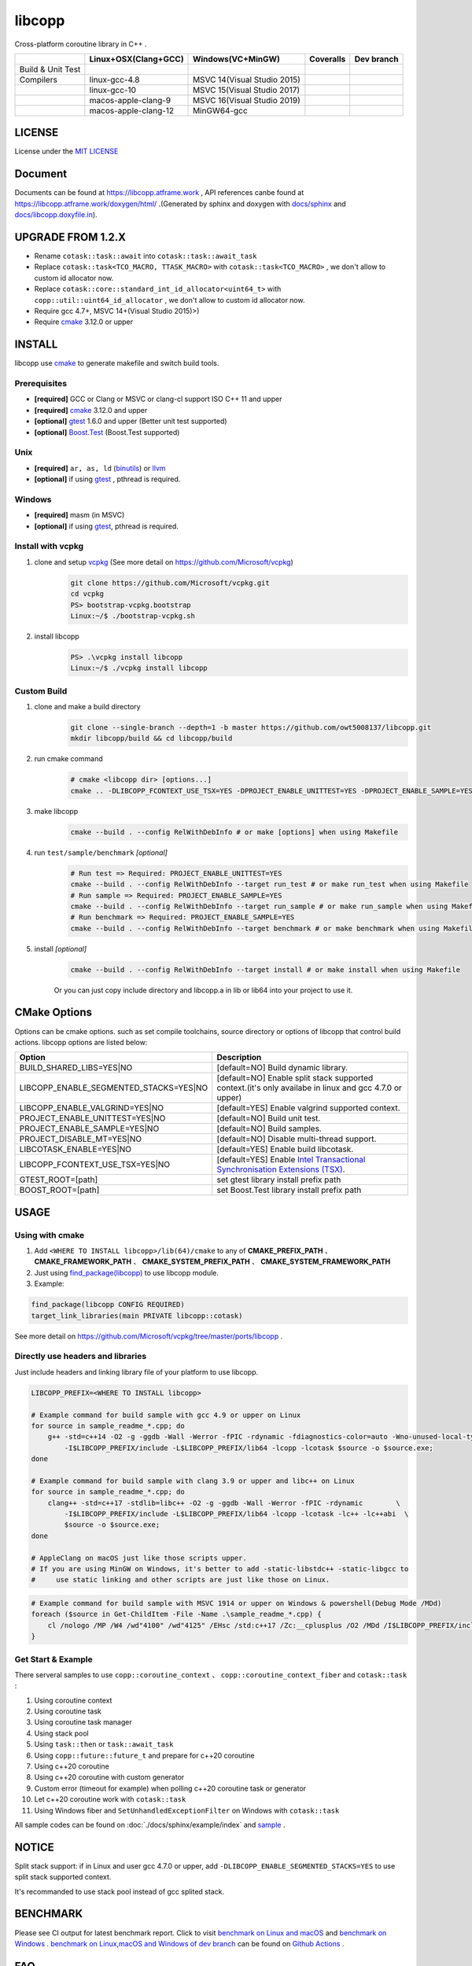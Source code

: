 libcopp
============

.. _MIT LICENSE: https://github.com/owt5008137/libcopp/blob/v2/LICENSE
.. _`docs/libcopp.doxyfile.in`: https://github.com/owt5008137/libcopp/blob/v2/docs/libcopp.doxyfile.in
.. _`docs/sphinx`: https://github.com/owt5008137/libcopp/blob/v2/docs/sphinx
.. _cmake: https://cmake.org/
.. _binutils: http://www.gnu.org/software/binutils/
.. _llvm: http://llvm.org/
.. _gtest: https://github.com/google/googletest
.. _Boost.Test: (http://www.boost.org/doc/libs/release/libs/test
.. _vcpkg: https://github.com/Microsoft/vcpkg

Cross-platform coroutine library in C++ .

+-------------------+------------------------------------+---------------------------------+-------------------------+-------------------------+
|                   |        Linux+OSX(Clang+GCC)        |        Windows(VC+MinGW)        |        Coveralls        |        Dev branch       |
+===================+====================================+=================================+=========================+=========================+
| Build & Unit Test | |linux-ci|                         | |windows-ci|                    | |coverage-ci|           | |github-action-ci|      |
+-------------------+------------------------------------+---------------------------------+-------------------------+-------------------------+
|     Compilers     | linux-gcc-4.8                      | MSVC 14(Visual Studio 2015)     |                         |                         |
+-------------------+------------------------------------+---------------------------------+-------------------------+-------------------------+
|                   | linux-gcc-10                       | MSVC 15(Visual Studio 2017)     |                         |                         |
+-------------------+------------------------------------+---------------------------------+-------------------------+-------------------------+
|                   | macos-apple-clang-9                | MSVC 16(Visual Studio 2019)     |                         |                         |
+-------------------+------------------------------------+---------------------------------+-------------------------+-------------------------+
|                   | macos-apple-clang-12               | MinGW64-gcc                     |                         |                         |
+-------------------+------------------------------------+---------------------------------+-------------------------+-------------------------+


.. image:: https://img.shields.io/github/v/release/owt5008137/libcopp

.. image:: https://img.shields.io/github/languages/code-size/owt5008137/libcopp
.. image:: https://img.shields.io/github/repo-size/owt5008137/libcopp
.. image:: https://img.shields.io/github/forks/owt5008137/libcopp?style=social
.. image:: https://img.shields.io/github/stars/owt5008137/libcopp?style=social

.. |linux-ci|  image:: https://travis-ci.org/owt5008137/libcopp.svg?branch=v2
               :alt: Travis build status
               :target: https://travis-ci.org/owt5008137/libcopp

.. |windows-ci|  image:: https://ci.appveyor.com/api/projects/status/7w6dfnpeahfmgaqj/branch/v2?svg=true
               :alt: AppVeyor build status
               :target: https://ci.appveyor.com/project/owt5008137/libcopp

.. |coverage-ci|  image:: https://coveralls.io/repos/github/owt5008137/libcopp/badge.svg?branch=v2
               :alt: Coveralls coverage
               :target: https://coveralls.io/github/owt5008137/libcopp?branch=v2

.. |github-action-ci|  image:: https://github.com/owt5008137/libcopp/workflows/Linux%20Building/badge.svg
               :alt: Coveralls coverage
               :target: https://github.com/owt5008137/libcopp/actions                       

LICENSE
------------

License under the `MIT LICENSE`_

Document
------------

Documents can be found at https://libcopp.atframe.work , API references canbe found at https://libcopp.atframe.work/doxygen/html/ .(Generated by sphinx and doxygen with `docs/sphinx`_ and `docs/libcopp.doxyfile.in`_).

UPGRADE FROM 1.2.X
------------------------

+ Rename ``cotask::task::await`` into ``cotask::task::await_task``
+ Replace ``cotask::task<TCO_MACRO, TTASK_MACRO>`` with ``cotask::task<TCO_MACRO>`` , we don't allow to custom id allocator now.
+ Replace ``cotask::core::standard_int_id_allocator<uint64_t>`` with ``copp::util::uint64_id_allocator`` , we don't allow to custom id allocator now.
+ Require gcc 4.7+, MSVC 14+(Visual Studio 2015)>)
+ Require `cmake`_ 3.12.0 or upper

INSTALL
------------

| libcopp use `cmake`_ to generate makefile and switch build tools.

Prerequisites
^^^^^^^^^^^^^^^^

* **[required]** GCC or Clang or MSVC or clang-cl support ISO C++ 11 and upper
* **[required]** `cmake`_ 3.12.0 and upper
* **[optional]** `gtest`_ 1.6.0 and upper (Better unit test supported)
* **[optional]** `Boost.Test`_ (Boost.Test supported)

Unix
^^^^^^^^^^^^^^^^

* **[required]** ``ar, as, ld`` (`binutils`_) or `llvm`_
* **[optional]** if using `gtest`_ , pthread is required.

Windows
^^^^^^^^^^^^^^^^

* **[required]** masm (in MSVC)
* **[optional]** if using `gtest`_, pthread is required.

Install with vcpkg
^^^^^^^^^^^^^^^^^^^^^^^^^^^^^^^^

1. clone and setup `vcpkg`_ (See more detail on https://github.com/Microsoft/vcpkg)
    .. code-block:: shell

        git clone https://github.com/Microsoft/vcpkg.git
        cd vcpkg
        PS> bootstrap-vcpkg.bootstrap
        Linux:~/$ ./bootstrap-vcpkg.sh

2. install libcopp
    .. code-block:: shell

        PS> .\vcpkg install libcopp
        Linux:~/$ ./vcpkg install libcopp


Custom Build
^^^^^^^^^^^^^^^^

1. clone and make a build directory
    .. code-block:: shell

        git clone --single-branch --depth=1 -b master https://github.com/owt5008137/libcopp.git 
        mkdir libcopp/build && cd libcopp/build

2. run cmake command
    .. code-block:: shell

        # cmake <libcopp dir> [options...]
        cmake .. -DLIBCOPP_FCONTEXT_USE_TSX=YES -DPROJECT_ENABLE_UNITTEST=YES -DPROJECT_ENABLE_SAMPLE=YES

3. make libcopp
    .. code-block:: shell

        cmake --build . --config RelWithDebInfo # or make [options] when using Makefile

4. run ``test/sample/benchmark`` *[optional]*
    .. code-block:: shell

        # Run test => Required: PROJECT_ENABLE_UNITTEST=YES
        cmake --build . --config RelWithDebInfo --target run_test # or make run_test when using Makefile
        # Run sample => Required: PROJECT_ENABLE_SAMPLE=YES
        cmake --build . --config RelWithDebInfo --target run_sample # or make run_sample when using Makefile
        # Run benchmark => Required: PROJECT_ENABLE_SAMPLE=YES
        cmake --build . --config RelWithDebInfo --target benchmark # or make benchmark when using Makefile

5. install *[optional]*
    .. code-block:: shell

        cmake --build . --config RelWithDebInfo --target install # or make install when using Makefile

    | Or you can just copy include directory and libcopp.a in lib or lib64 into your project to use it.

CMake Options
----------------

Options can be cmake options. such as set compile toolchains, source directory or options of libcopp that control build actions. libcopp options are listed below:

+------------------------------------------+------------------------------------------------------------------------------------------------------------------------------+
| Option                                   | Description                                                                                                                  |
+==========================================+==============================================================================================================================+
| BUILD_SHARED_LIBS=YES|NO                 | [default=NO] Build dynamic library.                                                                                          |
+------------------------------------------+------------------------------------------------------------------------------------------------------------------------------+
| LIBCOPP_ENABLE_SEGMENTED_STACKS=YES|NO   | [default=NO] Enable split stack supported context.(it's only availabe in linux and gcc 4.7.0 or upper)                       |
+------------------------------------------+------------------------------------------------------------------------------------------------------------------------------+
| LIBCOPP_ENABLE_VALGRIND=YES|NO           | [default=YES] Enable valgrind supported context.                                                                             |
+------------------------------------------+------------------------------------------------------------------------------------------------------------------------------+
| PROJECT_ENABLE_UNITTEST=YES|NO           | [default=NO] Build unit test.                                                                                                |
+------------------------------------------+------------------------------------------------------------------------------------------------------------------------------+
| PROJECT_ENABLE_SAMPLE=YES|NO             | [default=NO] Build samples.                                                                                                  |
+------------------------------------------+------------------------------------------------------------------------------------------------------------------------------+
| PROJECT_DISABLE_MT=YES|NO                | [default=NO] Disable multi-thread support.                                                                                   |
+------------------------------------------+------------------------------------------------------------------------------------------------------------------------------+
| LIBCOTASK_ENABLE=YES|NO                  | [default=YES] Enable build libcotask.                                                                                        |
+------------------------------------------+------------------------------------------------------------------------------------------------------------------------------+
| LIBCOPP_FCONTEXT_USE_TSX=YES|NO          | [default=YES] Enable `Intel Transactional Synchronisation Extensions (TSX) <https://software.intel.com/en-us/node/695149>`_. |
+------------------------------------------+------------------------------------------------------------------------------------------------------------------------------+
| GTEST_ROOT=[path]                        | set gtest library install prefix path                                                                                        |
+------------------------------------------+------------------------------------------------------------------------------------------------------------------------------+
| BOOST_ROOT=[path]                        | set Boost.Test library install prefix path                                                                                   |
+------------------------------------------+------------------------------------------------------------------------------------------------------------------------------+

USAGE
------------

Using with cmake
^^^^^^^^^^^^^^^^

1. Add ``<WHERE TO INSTALL libcopp>/lib(64)/cmake`` to any of **CMAKE_PREFIX_PATH** 、 **CMAKE_FRAMEWORK_PATH** 、 **CMAKE_SYSTEM_PREFIX_PATH** 、 **CMAKE_SYSTEM_FRAMEWORK_PATH**
2. Just using `find_package(libcopp) <https://cmake.org/cmake/help/latest/command/find_package.html>`_ to use libcopp module.
3. Example:

.. code-block:: cmake

    find_package(libcopp CONFIG REQUIRED)
    target_link_libraries(main PRIVATE libcopp::cotask)


See more detail on https://github.com/Microsoft/vcpkg/tree/master/ports/libcopp .

Directly use headers and libraries
^^^^^^^^^^^^^^^^^^^^^^^^^^^^^^^^^^^^^^^^^^^^^^^^

Just include headers and linking library file of your platform to use libcopp.

.. code-block:: shell

    LIBCOPP_PREFIX=<WHERE TO INSTALL libcopp>

    # Example command for build sample with gcc 4.9 or upper on Linux
    for source in sample_readme_*.cpp; do
        g++ -std=c++14 -O2 -g -ggdb -Wall -Werror -fPIC -rdynamic -fdiagnostics-color=auto -Wno-unused-local-typedefs \
            -I$LIBCOPP_PREFIX/include -L$LIBCOPP_PREFIX/lib64 -lcopp -lcotask $source -o $source.exe;
    done

    # Example command for build sample with clang 3.9 or upper and libc++ on Linux
    for source in sample_readme_*.cpp; do
        clang++ -std=c++17 -stdlib=libc++ -O2 -g -ggdb -Wall -Werror -fPIC -rdynamic        \
            -I$LIBCOPP_PREFIX/include -L$LIBCOPP_PREFIX/lib64 -lcopp -lcotask -lc++ -lc++abi  \
            $source -o $source.exe;
    done

    # AppleClang on macOS just like those scripts upper.
    # If you are using MinGW on Windows, it's better to add -static-libstdc++ -static-libgcc to 
    #     use static linking and other scripts are just like those on Linux.


.. code-block:: shell

    # Example command for build sample with MSVC 1914 or upper on Windows & powershell(Debug Mode /MDd)
    foreach ($source in Get-ChildItem -File -Name .\sample_readme_*.cpp) {
        cl /nologo /MP /W4 /wd"4100" /wd"4125" /EHsc /std:c++17 /Zc:__cplusplus /O2 /MDd /I$LIBCOPP_PREFIX/include $LIBCOPP_PREFIX/lib64/copp.lib $LIBCOPP_PREFIX/lib64/cotask.lib $source
    }


Get Start & Example
^^^^^^^^^^^^^^^^^^^^^^^^^^^^^^^^

There serveral samples to use ``copp::coroutine_context`` 、 ``copp::coroutine_context_fiber`` and ``cotask::task`` :

1. Using coroutine context
2. Using coroutine task
3. Using coroutine task manager
4. Using stack pool
5. Using ``task::then`` or ``task::await_task``
6. Using ``copp::future::future_t`` and prepare for c++20 coroutine
7. Using c++20 coroutine
8. Using c++20 coroutine with custom generator
9. Custom error (timeout for example) when polling c++20 coroutine task or generator
10. Let c++20 coroutine work with ``cotask::task``
11. Using Windows fiber and ``SetUnhandledExceptionFilter`` on Windows with ``cotask::task``

All sample codes can be found on :doc:`./docs/sphinx/example/index` and `sample <https://github.com/owt5008137/libcopp/tree/v2/sample>`_ .

NOTICE
------------

Split stack support: if in Linux and user gcc 4.7.0 or upper, add ``-DLIBCOPP_ENABLE_SEGMENTED_STACKS=YES`` to use split stack supported context.

It's recommanded to use stack pool instead of gcc splited stack.

BENCHMARK
------------

Please see CI output for latest benchmark report. Click to visit `benchmark on Linux and macOS <https://travis-ci.org/owt5008137/libcopp>`_ and `benchmark on Windows <https://ci.appveyor.com/project/owt5008137/libcopp>`_ . `benchmark on Linux,macOS and Windows of dev branch <https://github.com/owt5008137/libcopp/actions>`_ can be found on `Github Actions <https://github.com/owt5008137/libcopp/actions>`_ .

FAQ
------------

Q: How to enable c++20 coroutine

| ANS: Add ``/std:c++latest /await`` for MSVC or ``-std=c++20 -fcoroutines-ts -stdlib=libc++`` for clang or ``-std=c++20 -fcoroutines`` for gcc.

Q: Will libcopp handle exception?

| ANS: When using c++11 or above, libcopp will catch all unhandled exception and rethrow it after coroutine resumed.

Q: Why ``SetUnhandledExceptionFilter`` can not catch the unhandled exception in a coroutine?

| ANS: ``SetUnhandledExceptionFilter`` only works with **Windows Fiber**, please see `sample/sample_readme_11.cpp <https://github.com/owt5008137/libcopp/blob/v2/sample/sample_readme_11.cpp>`_ for details.

FEEDBACK
------------

If you has any question, please create a issue and provide the information of your environments. For example:

+ **OS**: Windows 10 Pro 19041 *(This can be see after running ``msinfo32``)* / Manjaro(Arch) Linux Linux 5.4.39-1-MANJARO
+ **Compiler**: Visual Studio 2019 C++ 16.5.5 with VS 2019 C++ v14.25 or MSVC 1925/ gcc 9.3.0
+ **CMake Commands**: ``cmake .. -G "Visual Studio 16 2019" -A x64 -DLIBCOPP_FCONTEXT_USE_TSX=ON -DPROJECT_ENABLE_UNITTEST=ON -DPROJECT_ENABLE_SAMPLE=ON-DCMAKE_BUILD_TYPE=RelWithDebInfo -DCMAKE_INSTALL_PREFIX=%cd%/install-prefix`` / ``cmake .. -G Ninja -DLIBCOPP_FCONTEXT_USE_TSX=ON -DPROJECT_ENABLE_UNITTEST=ON -DPROJECT_ENABLE_SAMPLE=ON -DCMAKE_BUILD_TYPE=RelWithDebInfo -DCMAKE_INSTALL_PREFIX=/opt/libcopp``
+ **Compile Commands**: ``cmake --build . -j``
+ **Related Environment Variables**: Please provide all the environment variables which will change the cmake toolchain, ``CC`` 、 ``CXX`` 、 ``AR`` and etc.

CONSTRIBUTORS
------------------------

+ `owent <https://github.com/owt5008137>`_

THANKS TO
------------

+ `mutouyun <https://github.com/mutouyun>`_
